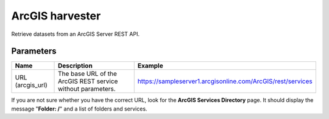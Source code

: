 ArcGIS harvester
================

Retrieve datasets from an ArcGIS Server REST API.

Parameters
----------

.. list-table::
   :header-rows: 1

   * * Name
     * Description
     * Example
   * * URL (arcgis_url)
     * The base URL of the ArcGIS REST service without parameters.
     * https://sampleserver1.arcgisonline.com/ArcGIS/rest/services

If you are not sure whether you have the correct URL, look for the **ArcGIS Services Directory** page. It should display the message "**Folder: /**" and a list of folders and services.
